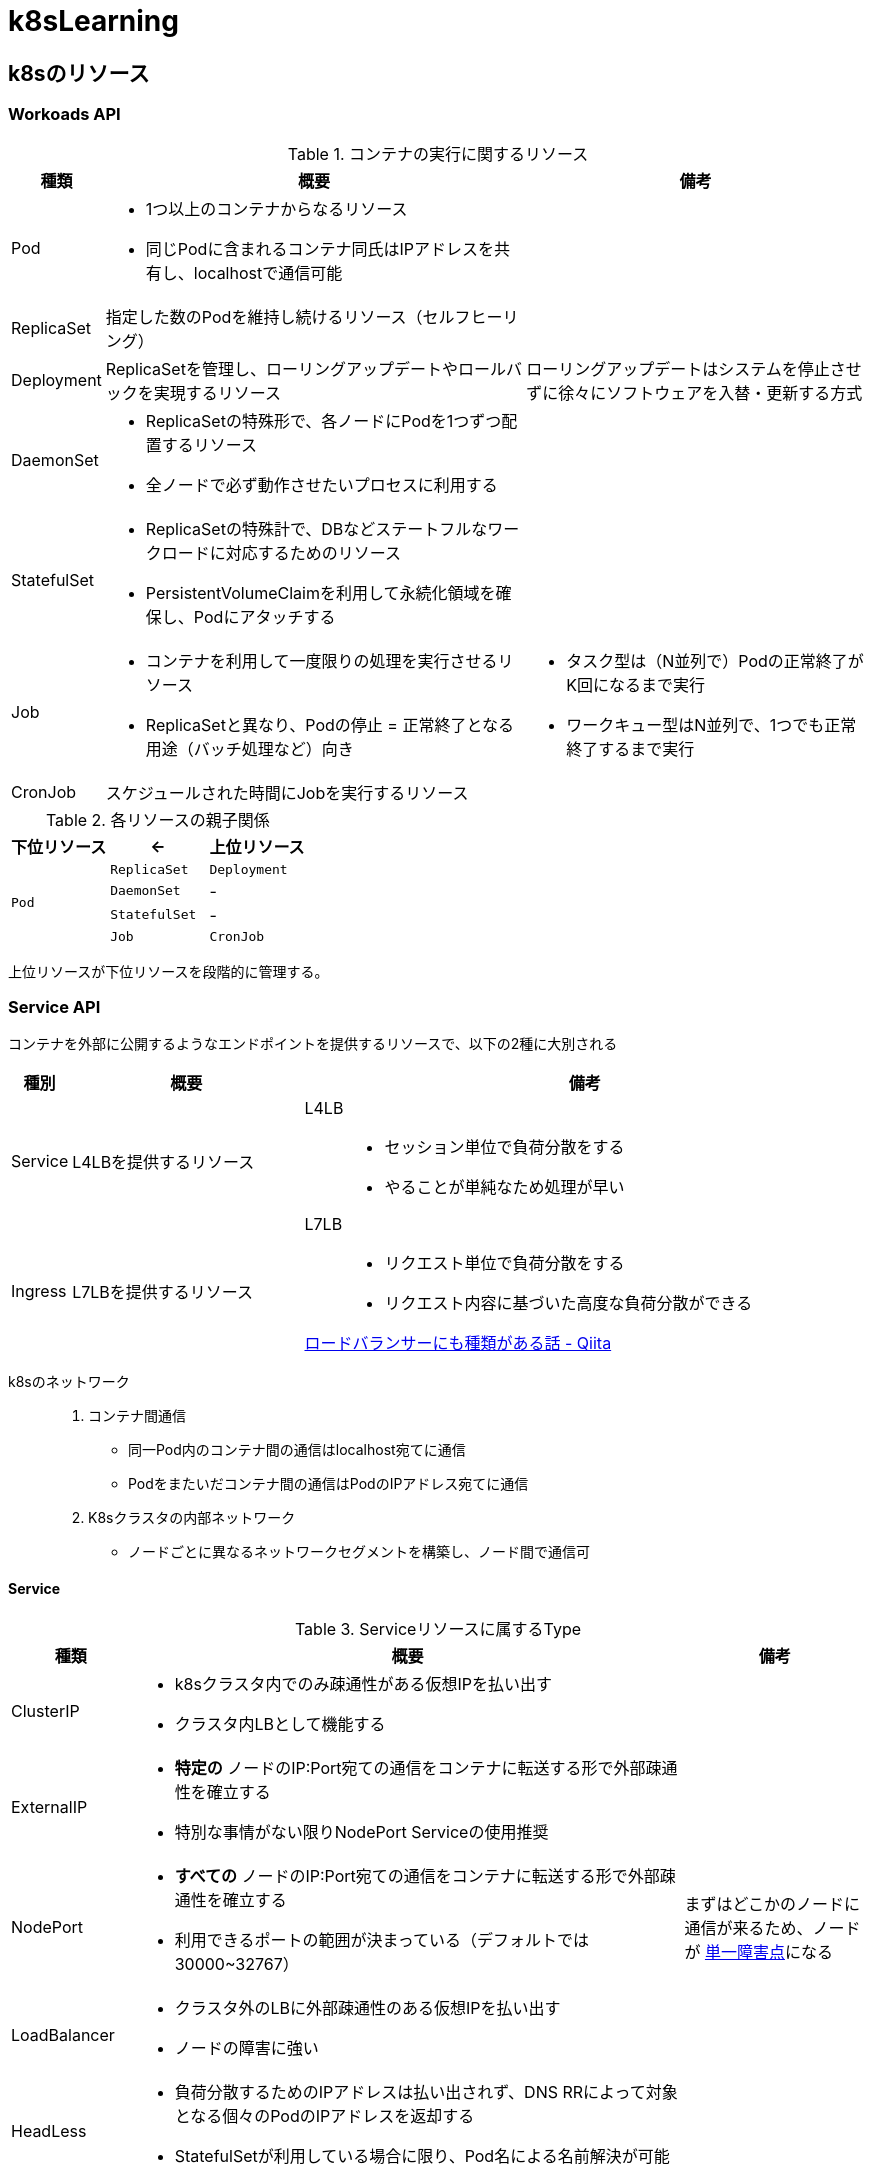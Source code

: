 ifdef::env-github[]
:doctype: article
:lang: ja
:toc-title: 目次
:toc: left
:toc-placement!:
:toclevels: 5
:sectnums:
:sectnumlevels: 5
:icons: font
:imagesdir: Images
:docdir: Docs
:xrefstyle: short
:abstract-caption: 概要
:figure-caption: 図
:table-caption: 表
:listing-caption: リスト
:appendix-caption: 付録
:example-caption: 例
:source-highlighter: highlightjs
:stem: latexmath
endif::[]

= k8sLearning

toc::[]

== k8sのリソース

=== Workoads API

.コンテナの実行に関するリソース
[cols="4,~,~",options="header"]
|===
|種類|概要|備考
| Pod a| 
* 1つ以上のコンテナからなるリソース
* 同じPodに含まれるコンテナ同氏はIPアドレスを共有し、localhostで通信可能|
|  ReplicaSet  | 指定した数のPodを維持し続けるリソース（セルフヒーリング）  |
| Deployment | ReplicaSetを管理し、ローリングアップデートやロールバックを実現するリソース  | ローリングアップデートはシステムを停止させずに徐々にソフトウェアを入替・更新する方式
| DaemonSet a|
* ReplicaSetの特殊形で、各ノードにPodを1つずつ配置するリソース
* 全ノードで必ず動作させたいプロセスに利用する  |
| StatefulSet a| 
* ReplicaSetの特殊計で、DBなどステートフルなワークロードに対応するためのリソース
* PersistentVolumeClaimを利用して永続化領域を確保し、Podにアタッチする |
| Job a|
* コンテナを利用して一度限りの処理を実行させるリソース
* ReplicaSetと異なり、Podの停止 = 正常終了となる用途（バッチ処理など）向き a|
* タスク型は（N並列で）Podの正常終了がK回になるまで実行
* ワークキュー型はN並列で、1つでも正常終了するまで実行
| CronJob | スケジュールされた時間にJobを実行するリソース |
|===

.各リソースの親子関係
[cols="10,10,10",options="header",valign="middle",halign="center"]
|===
|下位リソース| <- | 上位リソース
.4+^.^|`Pod` |`ReplicaSet` |`Deployment`
|`DaemonSet` |-
|`StatefulSet` |-
|`Job` |`CronJob` |-
|===
上位リソースが下位リソースを段階的に管理する。

=== Service API

コンテナを外部に公開するようなエンドポイントを提供するリソースで、以下の2種に大別される

[cols="4,~,~",options="header"]
|===
|種別|概要|備考
|Service|L4LBを提供するリソース .2+.^a| 
L4LB::
* セッション単位で負荷分散をする
* やることが単純なため処理が早い
L7LB::
* リクエスト単位で負荷分散をする
* リクエスト内容に基づいた高度な負荷分散ができる

https://qiita.com/masaozi3/items/838060d7339aef01bc2e[ロードバランサーにも種類がある話 - Qiita]
|Ingress|L7LBを提供するリソース
|===

k8sのネットワーク::
+
. コンテナ間通信
* 同一Pod内のコンテナ間の通信はlocalhost宛てに通信
* Podをまたいだコンテナ間の通信はPodのIPアドレス宛てに通信
+
. K8sクラスタの内部ネットワーク
* ノードごとに異なるネットワークセグメントを構築し、ノード間で通信可

==== Service

.Serviceリソースに属するType
[cols="6,27,9",options="header"]
|===
|種類|概要|備考
|ClusterIP  a|
* k8sクラスタ内でのみ疎通性がある仮想IPを払い出す
* クラスタ内LBとして機能する|
|ExternalIP a|
* *特定の* ノードのIP:Port宛ての通信をコンテナに転送する形で外部疎通性を確立する
* 特別な事情がない限りNodePort Serviceの使用推奨 |
|NodePort a|
* *すべての* ノードのIP:Port宛ての通信をコンテナに転送する形で外部疎通性を確立する
* 利用できるポートの範囲が決まっている（デフォルトでは30000~32767）| まずはどこかのノードに通信が来るため、ノードが https://e-words.jp/w/SPOF.html[単一障害点]になる
|LoadBalancer a|
* クラスタ外のLBに外部疎通性のある仮想IPを払い出す
* ノードの障害に強い |
|HeadLess a|
* 負荷分散するためのIPアドレスは払い出されず、DNS RRによって対象となる個々のPodのIPアドレスを返却する
* StatefulSetが利用している場合に限り、Pod名による名前解決が可能|
|ExternalName a| 
* Service名の名前解決に対して外部のドメイン宛ての https://qiita.com/Ogin0pan/items/199986966e541d9e9ba4[CNAME]を返す
* ex)「Service名」宛てに通信すると、紐づいた「外部のドメイン」宛てに通信が可能
* Serviceの設定を変更するだけで接続先を変更でき、外部サービスとの疎結合性を保てる |
|None-Selector a|
* Service名で名前解決を行うと指定したメンバに対して負荷分散を行う
* クラスタ外部への負荷分散が可能になる|
|===

.各Serviceで利用可能な機能
[cols="3,9,1",options="header"]
|===
|種類|概要|備考
a|セッションアフィニティ +
(スティッキーセッション)
a|
* ClusterIP Serviceで有効にした場合、同じPodへリクエストを転送する
* NodePort Service(LoadBalancer Service)で有効にした場合、同じPodへリクエストが転送されるとは限らない（転送されるノードによるため）|
|externalTrafficPolicy a| 
* ノード到達後にノードをまたいだPodへの負荷分散をするか（NodePort, LoadBalancer）
* NodePortはPodがないノードに転送されてしまうと応答できなくなる|
|Topology-aware Service Rooting a| externalTrafficPolicyと同様Serviceの転送についての設定だが、以下の点で異なる。

* ClusterIPでの利用可能
* 転送範囲の指定 |
|===

==== Ingress

Ingressの概念::
. Ingressリソース
* マニフェストで登録されるAPIリソース
. Ingress Controller
* Ingressリソースがk8sに登録された際に何らかの処理をするコントローラ

Ingressは以下の2種に大別できる。

.Ingressの種類
[cols="1,5,5"]
|===
|概要|クラスタ外のLB利用|クラスタ内にデプロイしたIngress用のPod利用
|実装例|GKE Ingress Controller|Nginx Ingress Controller
|トラフィック 
a|
. クライアント
. L7LB（NordPort経由）
. 転送先のPod a|
. クライアント
. L4LB（LB Service）
. Ngix Pod (Ingress Controller)
. 転送先のPod|
|===



=== Config/Storage API

=== Cluster API

=== Metadata API